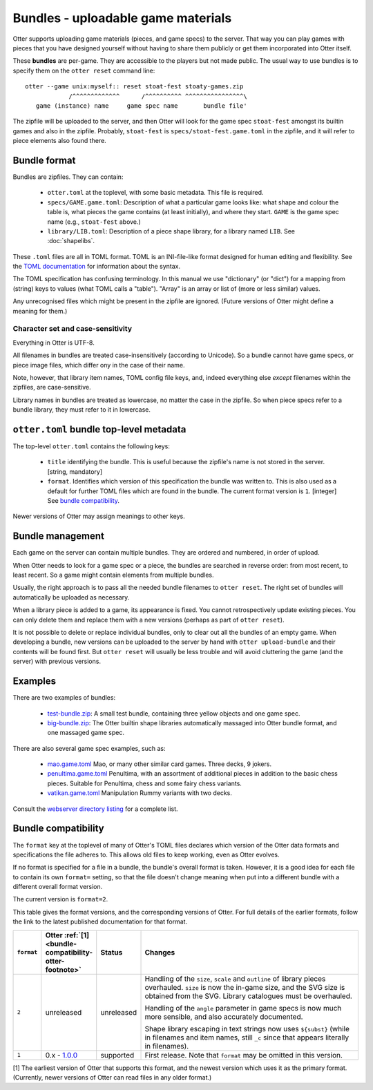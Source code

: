Bundles - uploadable game materials
===================================

Otter supports uploading game materials (pieces, and game specs) to
the server.  That way you can play games with pieces that you have
designed yourself without having to share them publicly or get them
incorporated into Otter itself.

These **bundles** are per-game.  They are accessible to the players
but not made public.  The usual way to use bundles is to specify them
on the ``otter reset`` command line:

::

  otter --game unix:myself:: reset stoat-fest stoaty-games.zip
              /^^^^^^^^^^^^^      /^^^^^^^^^^ ^^^^^^^^^^^^^^^^\
     game (instance) name     game spec name       bundle file'

The zipfile will be uploaded to the server, and then Otter will look for
the game spec ``stoat-fest`` amongst its builtin games and also in the
zipfile.  Probably, ``stoat-fest`` is ``specs/stoat-fest.game.toml`` in
the zipfile, and it will refer to piece elements also found there.

Bundle format
-------------

Bundles are zipfiles.  They can contain:

 * ``otter.toml`` at the toplevel, with some basic metadata.
   This file is required.

 * ``specs/GAME.game.toml``:  Description of what a particular
   game looks like: what shape and colour the table is, what pieces
   the game contains (at least initially), and where they start.
   ``GAME`` is the game spec name (e.g., ``stoat-fest`` above.)

 * ``library/LIB.toml``: Description of a piece shape library,
   for a library named ``LIB``.  See :doc:`shapelibs`.

These ``.toml`` files are all in TOML format.  TOML is an
INI-file-like format designed for human editing and flexibility.  See
the `TOML documentation <https://toml.io/en/>`_ for information about
the syntax.

The TOML specification has confusing terminology.  In this manual we
use "dictionary" (or "dict") for a mapping from (string) keys to
values (what TOML calls a "table").  "Array" is an array or list of
(more or less similar) values.

Any unrecognised files which might be present in the zipfile are
ignored.  (Future versions of Otter might define a meaning for them.)

Character set and case-sensitivity
``````````````````````````````````

Everything in Otter is UTF-8.

All filenames in bundles are treated case-insensitively (according to
Unicode).  So a bundle cannot have game specs, or piece image files,
which differ ony in the case of their name.

Note, however, that library item names, TOML config file keys, and,
indeed everything else *except* filenames within the zipfiles, are
case-sensitive.

Library names in bundles are treated as lowercase, no matter the case
in the zipfile.  So when piece specs refer to a bundle library, they
must refer to it in lowercase.

``otter.toml`` bundle top-level metadata
----------------------------------------

The top-level ``otter.toml`` contains the following keys:

 * ``title`` identifying the bundle.  This is useful because the
   zipfile's name is not stored in the server.
   [string, mandatory]

 * ``format``.  Identifies which version of this specification
   the bundle was written to.  This is also used as a default for
   further TOML files which are found in the bundle.
   The current format version is ``1``.
   [integer]
   See `bundle compatibility`_.

Newer versions of Otter may assign meanings to other keys.

Bundle management
-----------------

Each game on the server can contain multiple bundles.  They are
ordered and numbered, in order of upload.

When Otter needs to look for a game spec or a piece, the bundles are
searched in reverse order: from most recent, to least recent.  So a
game might contain elements from multiple bundles.

Usually, the right approach is to pass all the needed bundle filenames
to ``otter reset``.  The right set of bundles will automatically be
uploaded as necessary.

When a library piece is added to a game, its appearance is fixed.  You
cannot retrospectively update existing pieces.  You can only delete
them and replace them with a new versions (perhaps as part of ``otter
reset``).

It is not possible to delete or replace individual bundles, only to
clear out all the bundles of an empty game.  When developing a bundle,
new versions can be uploaded to the server by hand with ``otter
upload-bundle`` and their contents will be found first.  But ``otter
reset`` will usually be less trouble and will avoid cluttering the
game (and the server) with previous versions.

Examples
--------

There are two examples of bundles:

 * `test-bundle.zip <examples/test-bundle.zip>`__: A small test
   bundle, containing three yellow objects and one game spec.

 * `big-bundle.zip <examples/big-bundle.zip>`__: The Otter builtin
   shape libraries automatically massaged into Otter bundle format,
   and one massaged game spec.

There are also several game spec examples, such as:

 * `mao.game.toml <examples/mao.game.toml>`__ Mao, or many other
   similar card games.  Three decks, 9 jokers.

 * `penultima.game.toml <examples/penultima.game.toml>`__ Penultima,
   with an assortment of additional pieces in addition to the basic
   chess pieces.  Suitable for Penultima, chess and some fairy chess
   variants.

 * `vatikan.game.toml <examples/vatikan.game.toml>`__ Manipulation
   Rummy variants with two decks.

Consult the `webserver directory listing <examples/>`__ for a complete
list.


.. _bundle-compatibility:

Bundle compatibility
---------------------

The ``format`` key at the toplevel of many of Otter's TOML files
declares which version of the Otter data formats and specifications
the file adheres to.
This allows old files to keep working, even as Otter evolves.

If no format is specified for a file in a bundle, the bundle's
overall format is taken.  However,
it is a good idea for each file to contain its own ``format=``
setting, so that the file doesn't change meaning when put into a
different bundle with a different overall format version.

The current version is ``format=2``.

This table gives the format versions,
and the corresponding versions of Otter.
For full details of the earlier formats,
follow the link to the latest published documentation for that format.

.. list-table::
  :widths: 8 15 11 66
  :header-rows: 1

  * - ``format``
    - Otter :ref:`[1] <bundle-compatibility-otter-footnote>`
    - Status
    - Changes

  * - ``2``
    - unreleased
    - unreleased
    - Handling of the ``size``, ``scale`` and ``outline``
      of library pieces overhauled.  ``size`` is now the in-game
      size, and the SVG size is obtained from the SVG.
      Library catalogues must be overhauled.

      Handling of the ``angle`` parameter in game specs is now
      much more sensible, and also accurately documented.

      Shape library escaping in text strings now uses ``${subst}``
      (while in filenames and item names, still ``_c`` since that
      appears literally in filenames).

  * - ``1``
    - 0.x - `1.0.0 <https://www.chiark.greenend.org.uk/~ianmdlvl/otter/1.0.0/docs/README.html>`_
    - supported
    - First release.
      Note that ``format`` may be omitted in this version.

.. _bundle-compatibility-otter-footnote:

[1] The earliest version of Otter that supports this format,
and the newest version which uses it as the primary format.
(Currently, newer versions of Otter can read files in any older format.)
